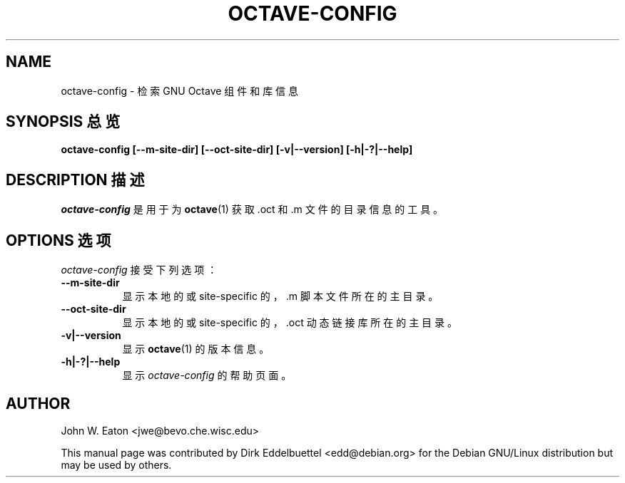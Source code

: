 .\" Man page contributed by Dirk Eddelbuettel <edd@debian.org>
.\" and released under the GNU GPL
.TH OCTAVE-CONFIG 1 "19 February 2003" "GNU Octave"
.SH NAME
octave-config - 检索 GNU Octave 组件和库信息
.SH "SYNOPSIS 总览"
.B octave-config
.B [--m-site-dir]
.B [--oct-site-dir]
.B [-v|--version]
.B [-h|-?|--help]
.SH "DESCRIPTION 描述"
.PP
\fIoctave-config\fP 是用于为
.BR octave (1)
获取 .oct 和 .m 文件的目录信息的工具。
.SH "OPTIONS 选项"
\fIoctave-config\fP 接受下列选项：
.TP 8
.B \--m-site-dir
显示本地的或 site-specific 的，.m 脚本文件所在的主目录。
.TP 8
.B \--oct-site-dir
显示本地的或 site-specific 的，.oct 动态链接库所在的主目录。
.TP 8
.B \-v|\-\-version
显示
.BR octave (1)
的版本信息。
.TP 8
.B \-h|-?|--help
显示
\fIoctave-config\fP
的帮助页面。
.SH AUTHOR
John W. Eaton <jwe@bevo.che.wisc.edu>

This manual page was contributed by Dirk Eddelbuettel <edd@debian.org> 
for the Debian GNU/Linux distribution but may be used by others.
